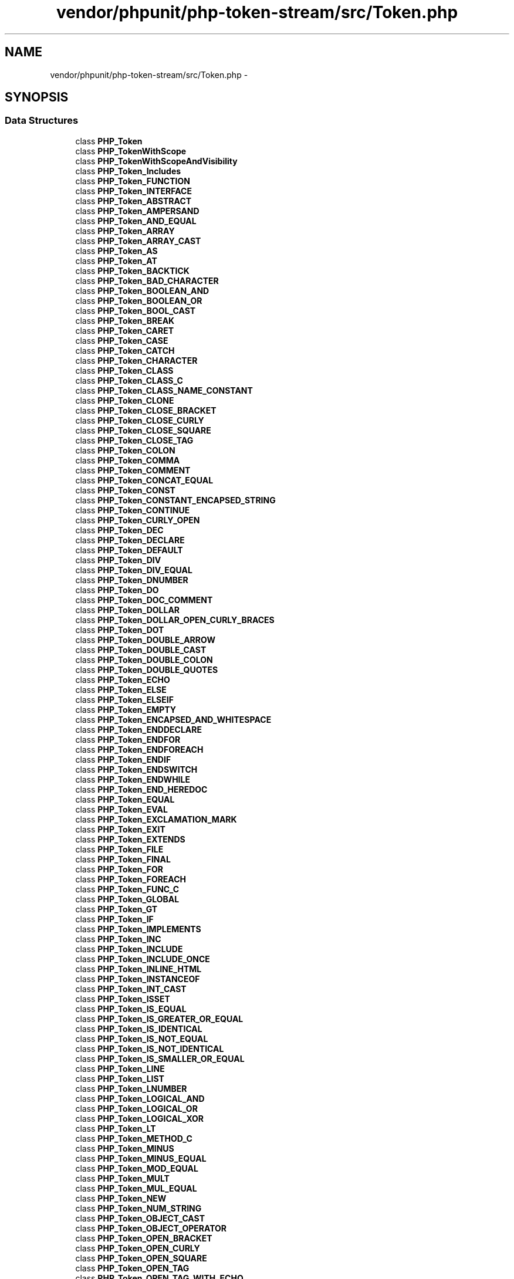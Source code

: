 .TH "vendor/phpunit/php-token-stream/src/Token.php" 3 "Tue Apr 14 2015" "Version 1.0" "VirtualSCADA" \" -*- nroff -*-
.ad l
.nh
.SH NAME
vendor/phpunit/php-token-stream/src/Token.php \- 
.SH SYNOPSIS
.br
.PP
.SS "Data Structures"

.in +1c
.ti -1c
.RI "class \fBPHP_Token\fP"
.br
.ti -1c
.RI "class \fBPHP_TokenWithScope\fP"
.br
.ti -1c
.RI "class \fBPHP_TokenWithScopeAndVisibility\fP"
.br
.ti -1c
.RI "class \fBPHP_Token_Includes\fP"
.br
.ti -1c
.RI "class \fBPHP_Token_FUNCTION\fP"
.br
.ti -1c
.RI "class \fBPHP_Token_INTERFACE\fP"
.br
.ti -1c
.RI "class \fBPHP_Token_ABSTRACT\fP"
.br
.ti -1c
.RI "class \fBPHP_Token_AMPERSAND\fP"
.br
.ti -1c
.RI "class \fBPHP_Token_AND_EQUAL\fP"
.br
.ti -1c
.RI "class \fBPHP_Token_ARRAY\fP"
.br
.ti -1c
.RI "class \fBPHP_Token_ARRAY_CAST\fP"
.br
.ti -1c
.RI "class \fBPHP_Token_AS\fP"
.br
.ti -1c
.RI "class \fBPHP_Token_AT\fP"
.br
.ti -1c
.RI "class \fBPHP_Token_BACKTICK\fP"
.br
.ti -1c
.RI "class \fBPHP_Token_BAD_CHARACTER\fP"
.br
.ti -1c
.RI "class \fBPHP_Token_BOOLEAN_AND\fP"
.br
.ti -1c
.RI "class \fBPHP_Token_BOOLEAN_OR\fP"
.br
.ti -1c
.RI "class \fBPHP_Token_BOOL_CAST\fP"
.br
.ti -1c
.RI "class \fBPHP_Token_BREAK\fP"
.br
.ti -1c
.RI "class \fBPHP_Token_CARET\fP"
.br
.ti -1c
.RI "class \fBPHP_Token_CASE\fP"
.br
.ti -1c
.RI "class \fBPHP_Token_CATCH\fP"
.br
.ti -1c
.RI "class \fBPHP_Token_CHARACTER\fP"
.br
.ti -1c
.RI "class \fBPHP_Token_CLASS\fP"
.br
.ti -1c
.RI "class \fBPHP_Token_CLASS_C\fP"
.br
.ti -1c
.RI "class \fBPHP_Token_CLASS_NAME_CONSTANT\fP"
.br
.ti -1c
.RI "class \fBPHP_Token_CLONE\fP"
.br
.ti -1c
.RI "class \fBPHP_Token_CLOSE_BRACKET\fP"
.br
.ti -1c
.RI "class \fBPHP_Token_CLOSE_CURLY\fP"
.br
.ti -1c
.RI "class \fBPHP_Token_CLOSE_SQUARE\fP"
.br
.ti -1c
.RI "class \fBPHP_Token_CLOSE_TAG\fP"
.br
.ti -1c
.RI "class \fBPHP_Token_COLON\fP"
.br
.ti -1c
.RI "class \fBPHP_Token_COMMA\fP"
.br
.ti -1c
.RI "class \fBPHP_Token_COMMENT\fP"
.br
.ti -1c
.RI "class \fBPHP_Token_CONCAT_EQUAL\fP"
.br
.ti -1c
.RI "class \fBPHP_Token_CONST\fP"
.br
.ti -1c
.RI "class \fBPHP_Token_CONSTANT_ENCAPSED_STRING\fP"
.br
.ti -1c
.RI "class \fBPHP_Token_CONTINUE\fP"
.br
.ti -1c
.RI "class \fBPHP_Token_CURLY_OPEN\fP"
.br
.ti -1c
.RI "class \fBPHP_Token_DEC\fP"
.br
.ti -1c
.RI "class \fBPHP_Token_DECLARE\fP"
.br
.ti -1c
.RI "class \fBPHP_Token_DEFAULT\fP"
.br
.ti -1c
.RI "class \fBPHP_Token_DIV\fP"
.br
.ti -1c
.RI "class \fBPHP_Token_DIV_EQUAL\fP"
.br
.ti -1c
.RI "class \fBPHP_Token_DNUMBER\fP"
.br
.ti -1c
.RI "class \fBPHP_Token_DO\fP"
.br
.ti -1c
.RI "class \fBPHP_Token_DOC_COMMENT\fP"
.br
.ti -1c
.RI "class \fBPHP_Token_DOLLAR\fP"
.br
.ti -1c
.RI "class \fBPHP_Token_DOLLAR_OPEN_CURLY_BRACES\fP"
.br
.ti -1c
.RI "class \fBPHP_Token_DOT\fP"
.br
.ti -1c
.RI "class \fBPHP_Token_DOUBLE_ARROW\fP"
.br
.ti -1c
.RI "class \fBPHP_Token_DOUBLE_CAST\fP"
.br
.ti -1c
.RI "class \fBPHP_Token_DOUBLE_COLON\fP"
.br
.ti -1c
.RI "class \fBPHP_Token_DOUBLE_QUOTES\fP"
.br
.ti -1c
.RI "class \fBPHP_Token_ECHO\fP"
.br
.ti -1c
.RI "class \fBPHP_Token_ELSE\fP"
.br
.ti -1c
.RI "class \fBPHP_Token_ELSEIF\fP"
.br
.ti -1c
.RI "class \fBPHP_Token_EMPTY\fP"
.br
.ti -1c
.RI "class \fBPHP_Token_ENCAPSED_AND_WHITESPACE\fP"
.br
.ti -1c
.RI "class \fBPHP_Token_ENDDECLARE\fP"
.br
.ti -1c
.RI "class \fBPHP_Token_ENDFOR\fP"
.br
.ti -1c
.RI "class \fBPHP_Token_ENDFOREACH\fP"
.br
.ti -1c
.RI "class \fBPHP_Token_ENDIF\fP"
.br
.ti -1c
.RI "class \fBPHP_Token_ENDSWITCH\fP"
.br
.ti -1c
.RI "class \fBPHP_Token_ENDWHILE\fP"
.br
.ti -1c
.RI "class \fBPHP_Token_END_HEREDOC\fP"
.br
.ti -1c
.RI "class \fBPHP_Token_EQUAL\fP"
.br
.ti -1c
.RI "class \fBPHP_Token_EVAL\fP"
.br
.ti -1c
.RI "class \fBPHP_Token_EXCLAMATION_MARK\fP"
.br
.ti -1c
.RI "class \fBPHP_Token_EXIT\fP"
.br
.ti -1c
.RI "class \fBPHP_Token_EXTENDS\fP"
.br
.ti -1c
.RI "class \fBPHP_Token_FILE\fP"
.br
.ti -1c
.RI "class \fBPHP_Token_FINAL\fP"
.br
.ti -1c
.RI "class \fBPHP_Token_FOR\fP"
.br
.ti -1c
.RI "class \fBPHP_Token_FOREACH\fP"
.br
.ti -1c
.RI "class \fBPHP_Token_FUNC_C\fP"
.br
.ti -1c
.RI "class \fBPHP_Token_GLOBAL\fP"
.br
.ti -1c
.RI "class \fBPHP_Token_GT\fP"
.br
.ti -1c
.RI "class \fBPHP_Token_IF\fP"
.br
.ti -1c
.RI "class \fBPHP_Token_IMPLEMENTS\fP"
.br
.ti -1c
.RI "class \fBPHP_Token_INC\fP"
.br
.ti -1c
.RI "class \fBPHP_Token_INCLUDE\fP"
.br
.ti -1c
.RI "class \fBPHP_Token_INCLUDE_ONCE\fP"
.br
.ti -1c
.RI "class \fBPHP_Token_INLINE_HTML\fP"
.br
.ti -1c
.RI "class \fBPHP_Token_INSTANCEOF\fP"
.br
.ti -1c
.RI "class \fBPHP_Token_INT_CAST\fP"
.br
.ti -1c
.RI "class \fBPHP_Token_ISSET\fP"
.br
.ti -1c
.RI "class \fBPHP_Token_IS_EQUAL\fP"
.br
.ti -1c
.RI "class \fBPHP_Token_IS_GREATER_OR_EQUAL\fP"
.br
.ti -1c
.RI "class \fBPHP_Token_IS_IDENTICAL\fP"
.br
.ti -1c
.RI "class \fBPHP_Token_IS_NOT_EQUAL\fP"
.br
.ti -1c
.RI "class \fBPHP_Token_IS_NOT_IDENTICAL\fP"
.br
.ti -1c
.RI "class \fBPHP_Token_IS_SMALLER_OR_EQUAL\fP"
.br
.ti -1c
.RI "class \fBPHP_Token_LINE\fP"
.br
.ti -1c
.RI "class \fBPHP_Token_LIST\fP"
.br
.ti -1c
.RI "class \fBPHP_Token_LNUMBER\fP"
.br
.ti -1c
.RI "class \fBPHP_Token_LOGICAL_AND\fP"
.br
.ti -1c
.RI "class \fBPHP_Token_LOGICAL_OR\fP"
.br
.ti -1c
.RI "class \fBPHP_Token_LOGICAL_XOR\fP"
.br
.ti -1c
.RI "class \fBPHP_Token_LT\fP"
.br
.ti -1c
.RI "class \fBPHP_Token_METHOD_C\fP"
.br
.ti -1c
.RI "class \fBPHP_Token_MINUS\fP"
.br
.ti -1c
.RI "class \fBPHP_Token_MINUS_EQUAL\fP"
.br
.ti -1c
.RI "class \fBPHP_Token_MOD_EQUAL\fP"
.br
.ti -1c
.RI "class \fBPHP_Token_MULT\fP"
.br
.ti -1c
.RI "class \fBPHP_Token_MUL_EQUAL\fP"
.br
.ti -1c
.RI "class \fBPHP_Token_NEW\fP"
.br
.ti -1c
.RI "class \fBPHP_Token_NUM_STRING\fP"
.br
.ti -1c
.RI "class \fBPHP_Token_OBJECT_CAST\fP"
.br
.ti -1c
.RI "class \fBPHP_Token_OBJECT_OPERATOR\fP"
.br
.ti -1c
.RI "class \fBPHP_Token_OPEN_BRACKET\fP"
.br
.ti -1c
.RI "class \fBPHP_Token_OPEN_CURLY\fP"
.br
.ti -1c
.RI "class \fBPHP_Token_OPEN_SQUARE\fP"
.br
.ti -1c
.RI "class \fBPHP_Token_OPEN_TAG\fP"
.br
.ti -1c
.RI "class \fBPHP_Token_OPEN_TAG_WITH_ECHO\fP"
.br
.ti -1c
.RI "class \fBPHP_Token_OR_EQUAL\fP"
.br
.ti -1c
.RI "class \fBPHP_Token_PAAMAYIM_NEKUDOTAYIM\fP"
.br
.ti -1c
.RI "class \fBPHP_Token_PERCENT\fP"
.br
.ti -1c
.RI "class \fBPHP_Token_PIPE\fP"
.br
.ti -1c
.RI "class \fBPHP_Token_PLUS\fP"
.br
.ti -1c
.RI "class \fBPHP_Token_PLUS_EQUAL\fP"
.br
.ti -1c
.RI "class \fBPHP_Token_PRINT\fP"
.br
.ti -1c
.RI "class \fBPHP_Token_PRIVATE\fP"
.br
.ti -1c
.RI "class \fBPHP_Token_PROTECTED\fP"
.br
.ti -1c
.RI "class \fBPHP_Token_PUBLIC\fP"
.br
.ti -1c
.RI "class \fBPHP_Token_QUESTION_MARK\fP"
.br
.ti -1c
.RI "class \fBPHP_Token_REQUIRE\fP"
.br
.ti -1c
.RI "class \fBPHP_Token_REQUIRE_ONCE\fP"
.br
.ti -1c
.RI "class \fBPHP_Token_RETURN\fP"
.br
.ti -1c
.RI "class \fBPHP_Token_SEMICOLON\fP"
.br
.ti -1c
.RI "class \fBPHP_Token_SL\fP"
.br
.ti -1c
.RI "class \fBPHP_Token_SL_EQUAL\fP"
.br
.ti -1c
.RI "class \fBPHP_Token_SR\fP"
.br
.ti -1c
.RI "class \fBPHP_Token_SR_EQUAL\fP"
.br
.ti -1c
.RI "class \fBPHP_Token_START_HEREDOC\fP"
.br
.ti -1c
.RI "class \fBPHP_Token_STATIC\fP"
.br
.ti -1c
.RI "class \fBPHP_Token_STRING\fP"
.br
.ti -1c
.RI "class \fBPHP_Token_STRING_CAST\fP"
.br
.ti -1c
.RI "class \fBPHP_Token_STRING_VARNAME\fP"
.br
.ti -1c
.RI "class \fBPHP_Token_SWITCH\fP"
.br
.ti -1c
.RI "class \fBPHP_Token_THROW\fP"
.br
.ti -1c
.RI "class \fBPHP_Token_TILDE\fP"
.br
.ti -1c
.RI "class \fBPHP_Token_TRY\fP"
.br
.ti -1c
.RI "class \fBPHP_Token_UNSET\fP"
.br
.ti -1c
.RI "class \fBPHP_Token_UNSET_CAST\fP"
.br
.ti -1c
.RI "class \fBPHP_Token_USE\fP"
.br
.ti -1c
.RI "class \fBPHP_Token_VAR\fP"
.br
.ti -1c
.RI "class \fBPHP_Token_VARIABLE\fP"
.br
.ti -1c
.RI "class \fBPHP_Token_WHILE\fP"
.br
.ti -1c
.RI "class \fBPHP_Token_WHITESPACE\fP"
.br
.ti -1c
.RI "class \fBPHP_Token_XOR_EQUAL\fP"
.br
.ti -1c
.RI "class \fBPHP_Token_HALT_COMPILER\fP"
.br
.ti -1c
.RI "class \fBPHP_Token_DIR\fP"
.br
.ti -1c
.RI "class \fBPHP_Token_GOTO\fP"
.br
.ti -1c
.RI "class \fBPHP_Token_NAMESPACE\fP"
.br
.ti -1c
.RI "class \fBPHP_Token_NS_C\fP"
.br
.ti -1c
.RI "class \fBPHP_Token_NS_SEPARATOR\fP"
.br
.ti -1c
.RI "class \fBPHP_Token_CALLABLE\fP"
.br
.ti -1c
.RI "class \fBPHP_Token_INSTEADOF\fP"
.br
.ti -1c
.RI "class \fBPHP_Token_TRAIT\fP"
.br
.ti -1c
.RI "class \fBPHP_Token_TRAIT_C\fP"
.br
.ti -1c
.RI "class \fBPHP_Token_FINALLY\fP"
.br
.ti -1c
.RI "class \fBPHP_Token_YIELD\fP"
.br
.ti -1c
.RI "class \fBPHP_Token_ELLIPSIS\fP"
.br
.ti -1c
.RI "class \fBPHP_Token_POW\fP"
.br
.ti -1c
.RI "class \fBPHP_Token_POW_EQUAL\fP"
.br
.ti -1c
.RI "class \fBPHP_Token_TYPELIST_LT\fP"
.br
.ti -1c
.RI "class \fBPHP_Token_TYPELIST_GT\fP"
.br
.ti -1c
.RI "class \fBPHP_Token_TYPE\fP"
.br
.ti -1c
.RI "class \fBPHP_Token_SHAPE\fP"
.br
.ti -1c
.RI "class \fBPHP_Token_LAMBDA_OP\fP"
.br
.ti -1c
.RI "class \fBPHP_Token_LAMBDA_CP\fP"
.br
.ti -1c
.RI "class \fBPHP_Token_LAMBDA_ARROW\fP"
.br
.ti -1c
.RI "class \fBPHP_Token_IN\fP"
.br
.ti -1c
.RI "class \fBPHP_Token_JOIN\fP"
.br
.in -1c
.SH "Author"
.PP 
Generated automatically by Doxygen for VirtualSCADA from the source code\&.
